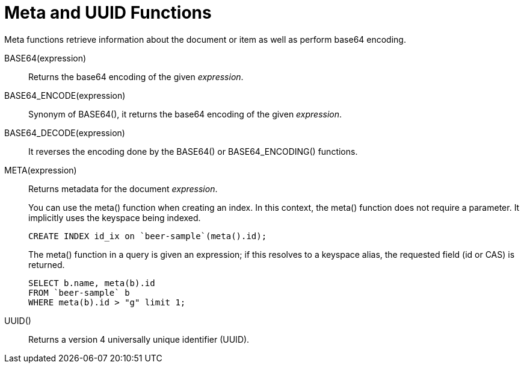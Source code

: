 = Meta and UUID Functions
:page-topic-type: concept

Meta functions retrieve information about the document or item as well as perform base64 encoding.

BASE64(expression):: Returns the base64 encoding of the given _expression_.

BASE64_ENCODE(expression):: Synonym of BASE64(), it returns the base64 encoding of the given _expression_.

BASE64_DECODE(expression):: It reverses the encoding done by the BASE64() or BASE64_ENCODING() functions.

META(expression)::
Returns metadata for the document _expression_.
+
You can use the meta() function when creating an index.
In this context, the meta() function does not require a parameter.
It implicitly uses the keyspace being indexed.
+
----
CREATE INDEX id_ix on `beer-sample`(meta().id);
----
+
The meta() function in a query is given an expression; if this resolves to a keyspace alias, the requested field (id or CAS) is returned.
+
----
SELECT b.name, meta(b).id
FROM `beer-sample` b
WHERE meta(b).id > "g" limit 1;
----

UUID():: Returns a version 4 universally unique identifier (UUID).
